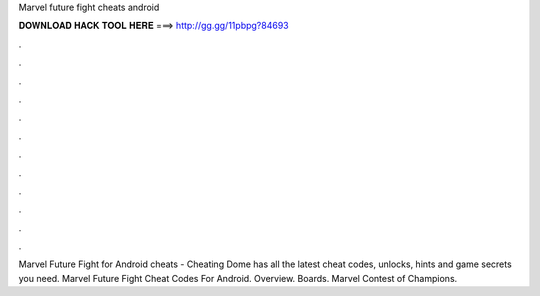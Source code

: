 Marvel future fight cheats android

𝐃𝐎𝐖𝐍𝐋𝐎𝐀𝐃 𝐇𝐀𝐂𝐊 𝐓𝐎𝐎𝐋 𝐇𝐄𝐑𝐄 ===> http://gg.gg/11pbpg?84693

.

.

.

.

.

.

.

.

.

.

.

.

Marvel Future Fight for Android cheats - Cheating Dome has all the latest cheat codes, unlocks, hints and game secrets you need. Marvel Future Fight Cheat Codes For Android. Overview. Boards. Marvel Contest of Champions.